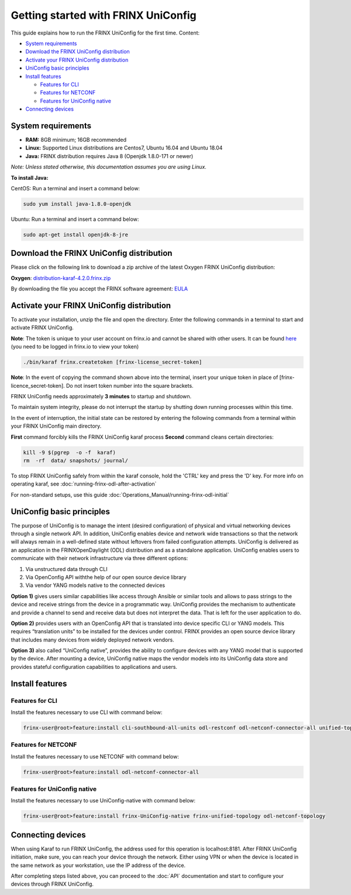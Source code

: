 
Getting started with FRINX UniConfig
====================================

This guide explains how to run the FRINX UniConfig for the first time.
Content:

* `System requirements <#system-requirements>`__
* `Download the FRINX UniConfig distribution <#download-the-frinx-uniconfig-distribution>`__
* `Activate your FRINX UniConfig distribution <#activate-your-frinx-uniconfig-distribution>`__
* `UniConfig basic principles <#uniconfig-basic-principles>`__
* `Install features <#install-features>`__

  * `Features for CLI <#features-for-cli>`__
  * `Features for NETCONF <#features-for-netconf>`__
  * `Features for UniConfig native <#features-for-uniconfig-native>`__

* `Connecting devices <#connecting-devices>`__

System requirements
-------------------

*  **RAM:** 8GB minimum; 16GB recommended
*  **Linux:** Supported  Linux distributions are Centos7, Ubuntu 16.04 and Ubuntu 18.04   
*  **Java:** FRINX distribution requires Java 8 (Openjdk 1.8.0-171 or newer)  
 
*Note: Unless stated otherwise, this documentation assumes you are using Linux.*  

**To install Java:**

CentOS: Run a terminal and insert a command below:

.. code-block:: guess

   sudo yum install java-1.8.0-openjdk

Ubuntu: Run a terminal and insert a command below:

.. code-block:: guess

   sudo apt-get install openjdk-8-jre

Download the FRINX UniConfig distribution
-----------------------------------------

Please click on the following link to download a zip archive of the latest Oxygen FRINX UniConfig distribution:

**Oxygen**: `distribution-karaf-4.2.0.frinx.zip <https://license.frinx.io/download/distribution-karaf-4.2.0.frinx.zip>`__

By downloading the file you accept the FRINX software agreement: `EULA <7793505-v7-Frinx-ODL-Distribution-Software-End-User-License-Agreement.pdf>`__

Activate your FRINX UniConfig distribution
------------------------------------------

To activate your installation, unzip the file and open the directory.
Enter the following commands in a terminal to start and activate FRINX UniConfig.  

**Note**: The token is unique to your user account on frinx.io and cannot be shared with other users.
It can be found `here <https://frinx.io/my-licenses-information>`__ (you need to be logged in frinx.io to view your token)

.. code-block:: guess

   ./bin/karaf frinx.createtoken [frinx-license_secret-token]

**Note**: In the event of copying the command shown above into the terminal, insert your unique token in place of [frinx-licence_secret-token]. Do not insert token number into the square brackets.

FRINX UniConfig needs approximately **3 minutes** to startup and shutdown.  

To maintain system integrity, please do not interrupt the startup by shutting down running processes within this time.  

In the event of interruption, the initial state can be restored by entering the following commands from a terminal within your FRINX UniConfig main directory.  

**First** command forcibly kills the FRINX UniConfig karaf process
**Second** command cleans certain directories:

.. code-block:: bash

   kill -9 $(pgrep  -o -f  karaf)
   rm  -rf  data/ snapshots/ journal/

To stop FRINX UniConfig safely from within the karaf console, hold the 'CTRL' key and press the 'D' key.
For more info on operating karaf, see :doc:`running-frinx-odl-after-activation`

For non-standard setups, use this guide :doc:`Operations_Manual/running-frinx-odl-initial`

UniConfig basic principles
--------------------------

The purpose of UniConfig is to manage the intent (desired configuration) of physical and virtual networking devices through a single network API. In addition, UniConfig enables device and network wide transactions so that the network will always remain in a well-defined state without leftovers from failed  configuration attempts. UniConfig is delivered as an application in the FRINXOpenDaylight (ODL) distribution and as a standalone application. UniConfig enables users to communicate with their network infrastructure via three different options:

1) Via unstructured data through CLI
2) Via OpenConfig API withthe help of our open source device library
3) Via vendor YANG models native to the connected devices

**Option 1)** gives users similar capabilities like access through Ansible or similar tools and allows to pass strings to the device and receive strings from the device in a programmatic way. UniConfig provides the mechanism to authenticate and provide a channel to send and receive data but does not interpret the data. That is left for the user application to do.

**Option 2)** provides users with an OpenConfig API that is translated into device specific CLI or YANG models. This requires “translation units” to be installed for the devices under control. FRINX provides an open source device library that includes many devices from widely deployed network vendors.

**Option 3)** also called “UniConfig native”, provides the ability to configure devices with any YANG model that is supported by the device. After mounting a device, UniConfig native maps the vendor models into its UniConfig data store and provides stateful configuration capabilities to applications and users.

.. image:: FRINX_UniConfig_solution.jpg
   :target: FRINX_UniConfig_solution.jpg
   :alt: UniConfig solution

Install features
----------------


Features for CLI
~~~~~~~~~~~~~~~~

Install the features necessary to use CLI with command below:

.. code-block:: guess

   frinx-user@root>feature:install cli-southbound-all-units odl-restconf odl-netconf-connector-all unified-topology-all-units frinx-installer-backend uniconfig-node-manager

Features for NETCONF
~~~~~~~~~~~~~~~~~~~~

Install the features necessary to use NETCONF with command below:

.. code-block:: guess

   frinx-user@root>feature:install odl-netconf-connector-all


Features for UniConfig native
~~~~~~~~~~~~~~~~~~~~~~~~~~~~~

Install the features necessary to use UniConfig-native with command below:

.. code-block:: guess

   frinx-user@root>feature:install frinx-UniConfig-native frinx-unified-topology odl-netconf-topology


Connecting devices
------------------

When using Karaf to run FRINX UniConfig, the address used for this operation is localhost:8181.
After FRINX UniConfig initiation, make sure, you can reach your device through the network.
Either using VPN or when the device is located in the same network as your workstation, use the IP address of the device.

After completing steps listed above, you can proceed to the :doc:`API` documentation and start to configure your devices through FRINX UniConfig.

